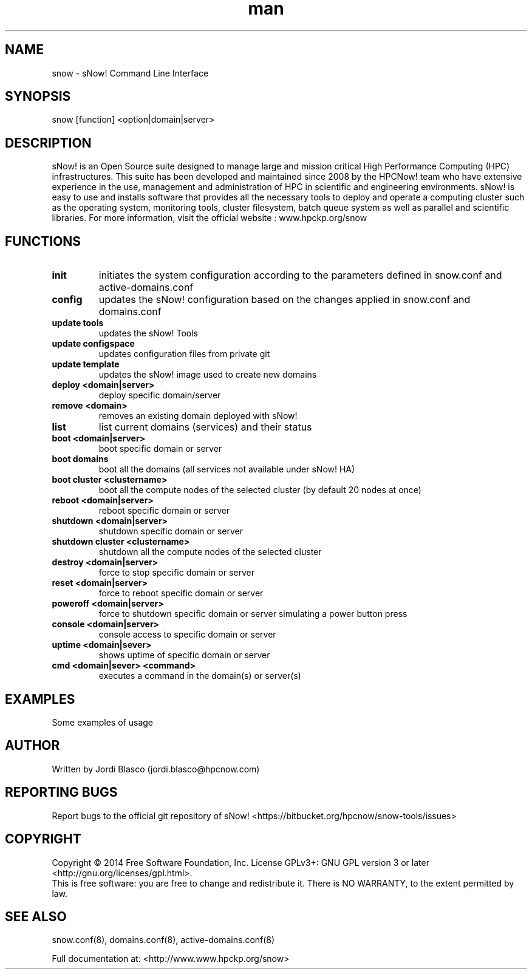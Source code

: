 .\" Manpage for sNow!
.\" Contact devel@hpcnow.com to correct errors or typos.
.TH man 8 "09 Jun 2016" "1.0.0" "sNow! man page"
.SH NAME
snow \- sNow! Command Line Interface
.SH SYNOPSIS
snow [function] <option|domain|server>
.SH DESCRIPTION
sNow! is an Open Source suite designed to manage large and mission critical High Performance Computing (HPC) infrastructures. This suite has been developed and maintained since 2008 by the HPCNow! team who have extensive experience in the use, management and administration of HPC in scientific and engineering environments. sNow! is easy to use and installs software that provides all the necessary tools to deploy and operate a computing cluster such as the operating system, monitoring tools, cluster filesystem, batch queue system as well as parallel and scientific libraries.
For more information, visit the official website : www.hpckp.org/snow
.SH FUNCTIONS
.TP
\fBinit\fR
initiates the system configuration according to the parameters defined in snow.conf and active-domains.conf
.TP
.TP
\fBconfig\fR
updates the sNow! configuration based on the changes applied in snow.conf and domains.conf
.TP
\fBupdate tools\fR
updates the sNow! Tools
.TP
\fBupdate configspace\fR
updates configuration files from private git
.TP
\fBupdate template\fR
updates the sNow! image used to create new domains
.TP
\fBdeploy <domain|server>\fR
deploy specific domain/server
.TP
\fBremove <domain>\fR
removes an existing domain deployed with sNow!
.TP
\fBlist\fR 
list current domains (services) and their status
.TP
\fBboot <domain|server>\fR
boot specific domain or server
.TP
\fBboot domains\fR
boot all the domains (all services not available under sNow! HA)
.TP
\fBboot cluster <clustername>\fR
boot all the compute nodes of the selected cluster (by default 20 nodes at once)
.TP
\fBreboot <domain|server>\fR
reboot specific domain or server
.TP
\fBshutdown <domain|server>\fR
shutdown specific domain or server
.TP
\fBshutdown cluster <clustername>\fR
shutdown all the compute nodes of the selected cluster
.TP
\fBdestroy <domain|server>\fR
force to stop specific domain or server
.TP
\fBreset <domain|server>\fR
force to reboot specific domain or server
.TP
\fBpoweroff <domain|server>\fR
force to shutdown specific domain or server simulating a power button press
.TP
\fBconsole <domain|server>\fR
console access to specific domain or server
.TP
\fBuptime <domain|sever>\fR
shows uptime of specific domain or server
.TP
\fBcmd <domain|sever> <command>\fR
executes a command in the domain(s) or server(s)
.SH EXAMPLES
Some examples of usage
.SH AUTHOR
Written by Jordi Blasco (jordi.blasco@hpcnow.com)
.SH "REPORTING BUGS"
Report bugs to the official git repository of sNow! <https://bitbucket.org/hpcnow/snow-tools/issues>
.br
.SH COPYRIGHT
Copyright \(co 2014 Free Software Foundation, Inc.
License GPLv3+: GNU GPL version 3 or later <http://gnu.org/licenses/gpl.html>.
.br
This is free software: you are free to change and redistribute it.
There is NO WARRANTY, to the extent permitted by law.
.SH "SEE ALSO"
snow.conf(8), domains.conf(8), active-domains.conf(8)
.PP
.br
Full documentation at: <http://www.www.hpckp.org/snow>
